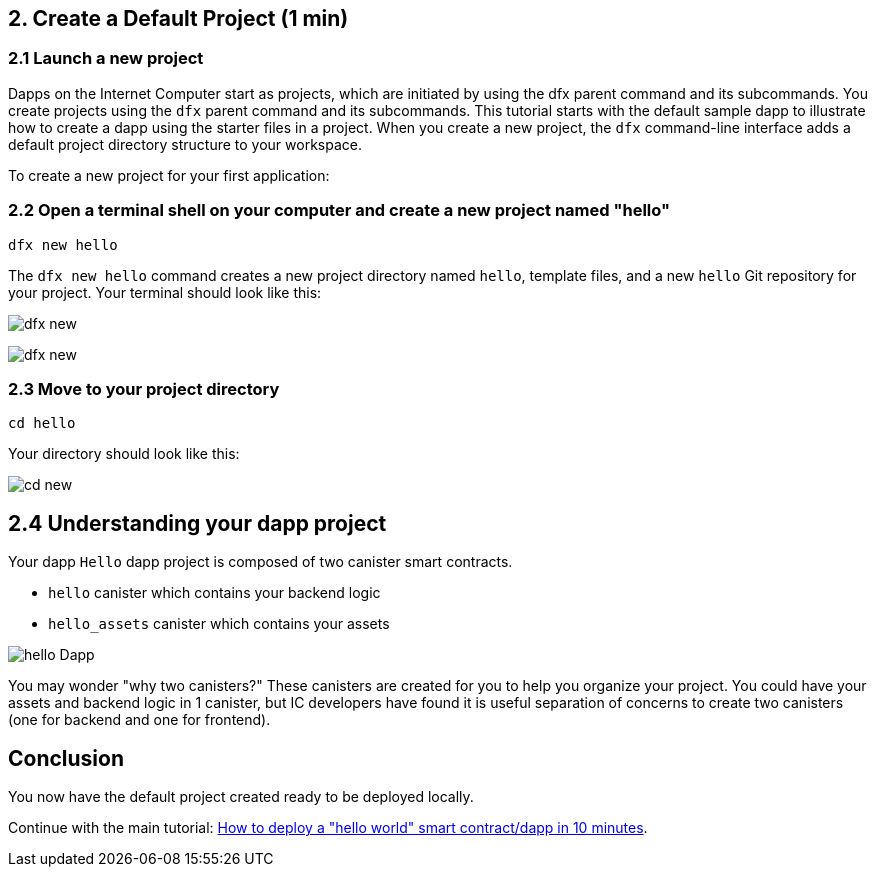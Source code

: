 == 2. Create a Default Project (1 min)

=== 2.1 Launch a new project 

Dapps on the Internet Computer start as projects, which are initiated by using the dfx parent command and its subcommands. You create projects using the `dfx` parent command and its subcommands. This tutorial starts with the default sample dapp to illustrate how to create a dapp using the starter files in a project. When you create a new project, the `dfx` command-line interface adds a default project directory structure to your workspace. 

To create a new project for your first application:

=== 2.2 Open a terminal shell on your computer and create a new project named "hello"

[source,bash]
----
dfx new hello
----

The `dfx new hello` command creates a new project directory named `hello`, template files, and a new `hello` Git repository for your project. Your terminal should look like this:

image:quickstart/dfx-new-hello-1.png[dfx new]

image:quickstart/dfx-new-hello-2.png[dfx new]

=== 2.3 Move to your project directory
[source,bash]
----
cd hello
----

Your directory should look like this:

image:quickstart/cd-hello.png[cd new]

== 2.4 Understanding your dapp project

Your dapp `Hello` dapp project is composed of two canister smart contracts.

* `hello` canister which contains your backend logic
* `hello_assets` canister which contains your assets

image:quickstart/2-canisters-hello-dapp.png[hello Dapp]

You may wonder "why two canisters?" These canisters are created for you to help you organize your project. You could have your assets and backend logic in 1 canister, but IC developers have found it is useful separation of concerns to create two canisters (one for backend and one for frontend).

== Conclusion

You now have the default project created ready to be deployed locally. 

Continue with the main tutorial: link:how-to-deploy-hello-world-smart-contract{outfilesuffix}[How to deploy a "hello world" smart contract/dapp in 10 minutes].
